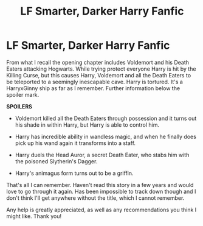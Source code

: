 #+TITLE: LF Smarter, Darker Harry Fanfic

* LF Smarter, Darker Harry Fanfic
:PROPERTIES:
:Author: Bookworm201896
:Score: 6
:DateUnix: 1532897246.0
:DateShort: 2018-Jul-30
:FlairText: Fic Search
:END:
From what I recall the opening chapter includes Voldemort and his Death Eaters attacking Hogwarts. While trying protect everyone Harry is hit by the Killing Curse, but this causes Harry, Voldemort and all the Death Eaters to be teleported to a seemingly inescapable cave. Harry is tortured. It's a HarryxGinny ship as far as I remember. Further information below the spoiler mark.

*SPOILERS*

- Voldemort killed all the Death Eaters through possession and it turns out his shade in within Harry, but Harry is able to control him.

- Harry has incredible ability in wandless magic, and when he finally does pick up his wand again it transforms into a staff.

- Harry duels the Head Auror, a secret Death Eater, who stabs him with the poisoned Slytherin's Dagger.

- Harry's animagus form turns out to be a griffin.

That's all I can remember. Haven't read this story in a few years and would love to go through it again. Has been impossible to track down though and I don't think I'll get anywhere without the title, which I cannot remember.

Any help is greatly appreciated, as well as any recommendations you think I might like. Thank you!


